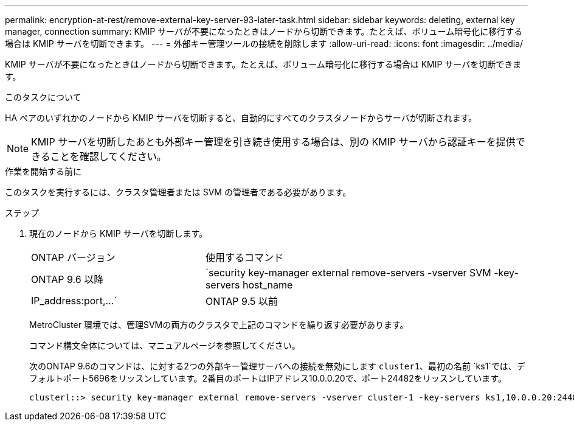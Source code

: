 ---
permalink: encryption-at-rest/remove-external-key-server-93-later-task.html 
sidebar: sidebar 
keywords: deleting, external key manager, connection 
summary: KMIP サーバが不要になったときはノードから切断できます。たとえば、ボリューム暗号化に移行する場合は KMIP サーバを切断できます。 
---
= 外部キー管理ツールの接続を削除します
:allow-uri-read: 
:icons: font
:imagesdir: ../media/


[role="lead"]
KMIP サーバが不要になったときはノードから切断できます。たとえば、ボリューム暗号化に移行する場合は KMIP サーバを切断できます。

.このタスクについて
HA ペアのいずれかのノードから KMIP サーバを切断すると、自動的にすべてのクラスタノードからサーバが切断されます。


NOTE: KMIP サーバを切断したあとも外部キー管理を引き続き使用する場合は、別の KMIP サーバから認証キーを提供できることを確認してください。

.作業を開始する前に
このタスクを実行するには、クラスタ管理者または SVM の管理者である必要があります。

.ステップ
. 現在のノードから KMIP サーバを切断します。
+
[cols="35,65"]
|===


| ONTAP バージョン | 使用するコマンド 


 a| 
ONTAP 9.6 以降
 a| 
`security key-manager external remove-servers -vserver SVM -key-servers host_name|IP_address:port,...`



 a| 
ONTAP 9.5 以前
 a| 
`security key-manager delete -address key_management_server_ipaddress`

|===
+
MetroCluster 環境では、管理SVMの両方のクラスタで上記のコマンドを繰り返す必要があります。

+
コマンド構文全体については、マニュアルページを参照してください。

+
次のONTAP 9.6のコマンドは、に対する2つの外部キー管理サーバへの接続を無効にします `cluster1`、最初の名前 `ks1`では、デフォルトポート5696をリッスンしています。2番目のポートはIPアドレス10.0.0.20で、ポート24482をリッスンしています。

+
[listing]
----
clusterl::> security key-manager external remove-servers -vserver cluster-1 -key-servers ks1,10.0.0.20:24482
----

